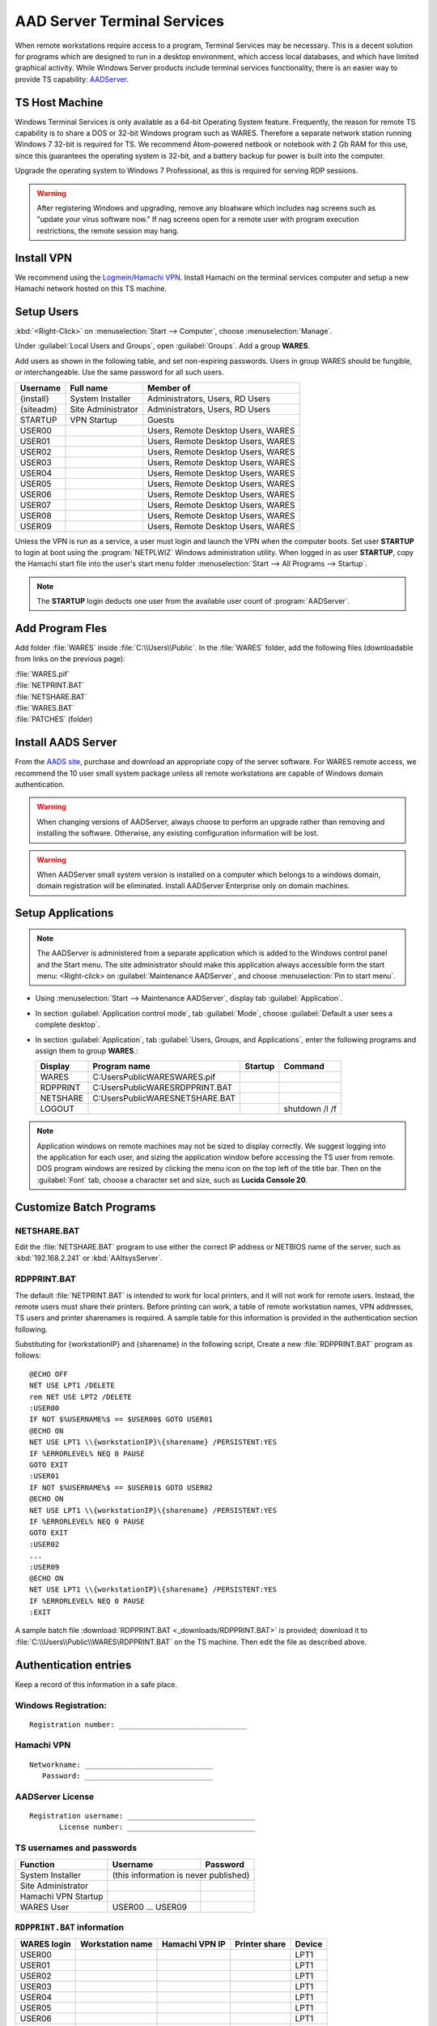.. _xpunlimited:

#############################
AAD Server Terminal Services
#############################

When remote workstations require access to a program, Terminal Services may be 
necessary. This is a decent solution for programs which are designed to run in 
a desktop environment, which access local databases, and which have limited 
graphical activity. While Windows Server products include terminal services 
functionality, there is an easier way to provide TS capability: 
`AADServer <http://www.aads-worldwide.hk/index.html>`_.

TS Host Machine
=============================

Windows Terminal Services is only available as a 64-bit Operating System 
feature. Frequently, the reason for remote TS capability is to share a DOS or 
32-bit Windows program such as WARES. Therefore a separate network station 
running Windows 7 32-bit is required for TS. We recommend Atom-powered netbook 
or notebook with 2 Gb RAM for this use, since this guarantees the operating 
system is 32-bit, and a battery backup for power is built into the computer. 

Upgrade the operating system to Windows 7 Professional, as this is required for 
serving RDP sessions.

.. warning:: After registering Windows and upgrading, remove any bloatware 
   which includes nag screens such as "update your virus software now." If 
   nag screens open for a remote user with program execution restrictions,
   the remote session may hang.

Install VPN
=============================

We recommend using the 
`Logmein/Hamachi VPN <https://secure.logmein.com/products/hamachi/>`_. 
Install Hamachi on the terminal services computer and setup a new Hamachi 
network hosted on this TS machine.

Setup Users
=============================

:kbd:`<Right-Click>` on :menuselection:`Start --> Computer`, choose 
:menuselection:`Manage`. 

Under :guilabel:`Local Users and Groups`, open :guilabel:`Groups`. Add a group 
**WARES**.

Add users as shown in the following table, and set non-expiring passwords. 
Users in group WARES should be fungible, or interchangeable. Use the same 
password for all such users.

+-----------+--------------------+------------------------------------+
| Username  | Full name          | Member of                          |
+===========+====================+====================================+
| {install} | System Installer   | Administrators, Users, RD Users    |
+-----------+--------------------+------------------------------------+
| {siteadm} | Site Administrator | Administrators, Users, RD Users    |
+-----------+--------------------+------------------------------------+
| STARTUP   | VPN Startup        | Guests                             |
+-----------+--------------------+------------------------------------+
| USER00    |                    | Users, Remote Desktop Users, WARES |
+-----------+--------------------+------------------------------------+
| USER01    |                    | Users, Remote Desktop Users, WARES |
+-----------+--------------------+------------------------------------+
| USER02    |                    | Users, Remote Desktop Users, WARES |
+-----------+--------------------+------------------------------------+
| USER03    |                    | Users, Remote Desktop Users, WARES |
+-----------+--------------------+------------------------------------+
| USER04    |                    | Users, Remote Desktop Users, WARES |
+-----------+--------------------+------------------------------------+
| USER05    |                    | Users, Remote Desktop Users, WARES |
+-----------+--------------------+------------------------------------+
| USER06    |                    | Users, Remote Desktop Users, WARES |
+-----------+--------------------+------------------------------------+
| USER07    |                    | Users, Remote Desktop Users, WARES |
+-----------+--------------------+------------------------------------+
| USER08    |                    | Users, Remote Desktop Users, WARES |
+-----------+--------------------+------------------------------------+
| USER09    |                    | Users, Remote Desktop Users, WARES |
+-----------+--------------------+------------------------------------+

Unless the VPN is run as a service, a user must login and launch the VPN 
when the computer boots. Set user **STARTUP** to login at boot using the 
:program:`NETPLWIZ` Windows administration utility. When logged in as user 
**STARTUP**, copy the Hamachi start file into the user's start menu folder 
:menuselection:`Start --> All Programs --> Startup`.

.. note:: The **STARTUP** login deducts one user from the available user count 
   of :program:`AADServer`.

Add Program Fles
=============================

Add folder :file:`WARES` inside :file:`C:\\Users\\Public`. In the 
:file:`WARES` folder, add the following files (downloadable from links on 
the previous page):

| :file:`WARES.pif`
| :file:`NETPRINT.BAT`
| :file:`NETSHARE.BAT`
| :file:`WARES.BAT`
| :file:`PATCHES` (folder)

Install AADS Server
=============================

From the `AADS site <http://www.aads-worldwide.hk/index.html>`_, purchase and 
download an appropriate copy of the server software. For WARES remote access, 
we recommend the 10 user small system package unless all remote workstations 
are capable of Windows domain authentication.

.. warning:: When changing versions of AADServer, always choose to perform an 
   upgrade rather than removing and installing the software. Otherwise, any 
   existing configuration information will be lost.
   
.. warning:: When AADServer small system version is installed on a computer 
   which belongs to a windows domain, domain registration will be eliminated. 
   Install AADServer Enterprise only on domain machines.

Setup Applications
=============================

.. note:: The AADServer is administered from a separate application which is 
   added to the Windows control panel and the Start menu. The site administrator 
   should make this application always accessible form the start menu:
   <Right-click> on :guilabel:`Maintenance AADServer`, and choose 
   :menuselection:`Pin to start menu`.

+ Using :menuselection:`Start --> Maintenance AADServer`, display tab 
  :guilabel:`Application`. 
+ In section :guilabel:`Application control mode`, tab :guilabel:`Mode`, choose 
  :guilabel:`Default a user sees a complete desktop`. 
+ In section :guilabel:`Application`, tab :guilabel:`Users, Groups, and Applications`, 
  enter the following programs and assign them to group **WARES**.:
  
  +-----------+------------------------------------+---------+-----------------+
  | Display   | Program name                       | Startup | Command         | 
  +===========+====================================+=========+=================+
  | WARES     | C:\Users\Public\WARES\WARES.pif    |         |                 |
  +-----------+------------------------------------+---------+-----------------+
  | RDPPRINT  | C:\Users\Public\WARES\RDPPRINT.BAT |         |                 |
  +-----------+------------------------------------+---------+-----------------+
  | NETSHARE  | C:\Users\Public\WARES\NETSHARE.BAT |         |                 |
  +-----------+------------------------------------+---------+-----------------+
  | LOGOUT    |                                    |         | shutdown /l /f  | 
  +-----------+------------------------------------+---------+-----------------+

.. note:: Application windows on remote machines may not be sized to display 
   correctly. We suggest logging into the application for each user, and sizing 
   the application window before accessing the TS user from remote. DOS program 
   windows are resized by clicking the menu icon on the top left of the title 
   bar. Then on the :guilabel:`Font` tab, choose a character set and size, such 
   as **Lucida Console 20**.
  
Customize Batch Programs
=============================

NETSHARE.BAT
-----------------------------

Edit the :file:`NETSHARE.BAT` program to use either the correct IP address 
or NETBIOS name of the server, such as :kbd:`192.168.2.241` or 
:kbd:`AAltsysServer`. 

RDPPRINT.BAT
-----------------------------

The default :file:`NETPRINT.BAT` is intended to work for local printers, 
and it will not work for remote users. Instead, the remote users must share 
their printers. Before printing can work, a table of remote workstation names, 
VPN addresses, TS users and printer sharenames is required. A sample table for 
this information is provided in the authentication section following.

Substituting for {workstationIP} and {sharename} in the following script,
Create a new :file:`RDPPRINT.BAT` program as follows::

  @ECHO OFF
  NET USE LPT1 /DELETE
  rem NET USE LPT2 /DELETE
  :USER00
  IF NOT $%USERNAME%$ == $USER00$ GOTO USER01
  @ECHO ON
  NET USE LPT1 \\{workstationIP}\{sharename} /PERSISTENT:YES
  IF %ERRORLEVEL% NEQ 0 PAUSE
  GOTO EXIT
  :USER01
  IF NOT $%USERNAME%$ == $USER01$ GOTO USER02
  @ECHO ON
  NET USE LPT1 \\{workstationIP}\{sharename} /PERSISTENT:YES
  IF %ERRORLEVEL% NEQ 0 PAUSE
  GOTO EXIT
  :USER02
  ...
  :USER09
  @ECHO ON
  NET USE LPT1 \\{workstationIP}\{sharename} /PERSISTENT:YES
  IF %ERRORLEVEL% NEQ 0 PAUSE
  :EXIT
  
A sample batch file :download:`RDPPRINT.BAT <_downloads/RDPPRINT.BAT>` is 
provided; download it to :file:`C:\\Users\\Public\\WARES\RDPPRINT.BAT` on the 
TS machine. Then edit the file as described above.

Authentication entries
=============================

Keep a record of this information in a safe place.

Windows Registration:
-----------------------------

::

  Registration number: ______________________________

Hamachi VPN
-----------------------------

::

  Networkname: ______________________________
     Password: ______________________________

AADServer License
-----------------------------

::

  Registration username: ______________________________
         License number: ______________________________

     
TS usernames and passwords
-----------------------------

+----------------------+--------------------+-------------------+
| Function             | Username           | Password          |
+======================+====================+===================+
| System Installer     | (this information is never published)  |                   
+----------------------+--------------------+-------------------+
| Site Administrator   |                    |                   |
+----------------------+--------------------+-------------------+
| Hamachi VPN Startup  |                    |                   |
+----------------------+--------------------+-------------------+
| WARES User           | USER00 ... USER09  |                   |
+----------------------+--------------------+-------------------+

``RDPPRINT.BAT`` information
-----------------------------

+-------------+-------------------+-------------------+---------------+--------+
| WARES login | Workstation name  | Hamachi VPN IP    | Printer share | Device |
+=============+===================+===================+===============+========+
| USER00      |                   |                   |               | LPT1   |
+-------------+-------------------+-------------------+---------------+--------+
| USER01      |                   |                   |               | LPT1   |
+-------------+-------------------+-------------------+---------------+--------+
| USER02      |                   |                   |               | LPT1   |
+-------------+-------------------+-------------------+---------------+--------+
| USER03      |                   |                   |               | LPT1   |
+-------------+-------------------+-------------------+---------------+--------+
| USER04      |                   |                   |               | LPT1   |
+-------------+-------------------+-------------------+---------------+--------+
| USER05      |                   |                   |               | LPT1   |
+-------------+-------------------+-------------------+---------------+--------+
| USER06      |                   |                   |               | LPT1   |
+-------------+-------------------+-------------------+---------------+--------+
| USER07      |                   |                   |               | LPT1   |
+-------------+-------------------+-------------------+---------------+--------+
| USER08      |                   |                   |               | LPT1   |
+-------------+-------------------+-------------------+---------------+--------+
| USER09      |                   |                   |               | LPT1   |
+-------------+-------------------+-------------------+---------------+--------+
| EXAMPLE     | DEVELOPER         | 25.50.50.50       | Laserjet      | LPT1   |
+-------------+-------------------+-------------------+---------------+--------+

.. note:: It would be a good idea to ghost a drive image from this installation 
   once complete, so that recovery from an OS failure would be possible.